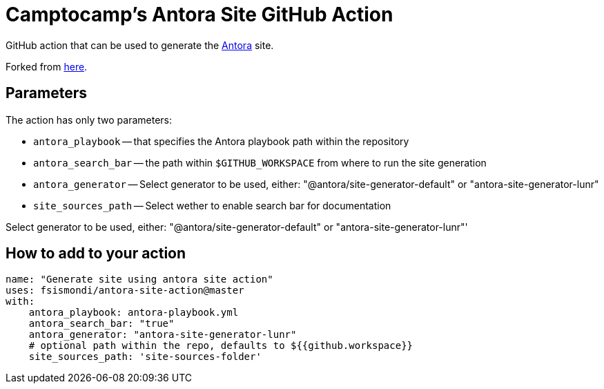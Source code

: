 = Camptocamp's Antora Site GitHub Action

GitHub action that can be used to generate the https://antora.org/[Antora] site.

Forked from https://github.com/kameshsampath/antora-test-site[here].

== Parameters

The action has only two parameters:
 
* `antora_playbook` -- that specifies the Antora playbook path within the repository
* `antora_search_bar` -- the path within `$GITHUB_WORKSPACE` from where to run the site generation
* `antora_generator` -- Select generator to be used, either: "@antora/site-generator-default" or "antora-site-generator-lunr"
* `site_sources_path` -- Select wether to enable search bar for documentation


Select generator to be used, either: "@antora/site-generator-default" or "antora-site-generator-lunr"'

== How to add to your action

[source,yaml]
----
name: "Generate site using antora site action"
uses: fsismondi/antora-site-action@master
with:
    antora_playbook: antora-playbook.yml
    antora_search_bar: "true"
    antora_generator: "antora-site-generator-lunr"
    # optional path within the repo, defaults to ${{github.workspace}}
    site_sources_path: 'site-sources-folder'
----



